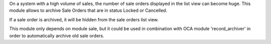 On a system with a high volume of sales, the number of sale orders displayed in the list view can become huge.
This module allows to archive Sale Orders that are in status Locked or Cancelled.

If a sale order is archived, it will be hidden from the sale orders list view.

This module only depends on module sale, but it could be used in combination with OCA module 'record_archiver' in order
to automatically archive old sale orders.
